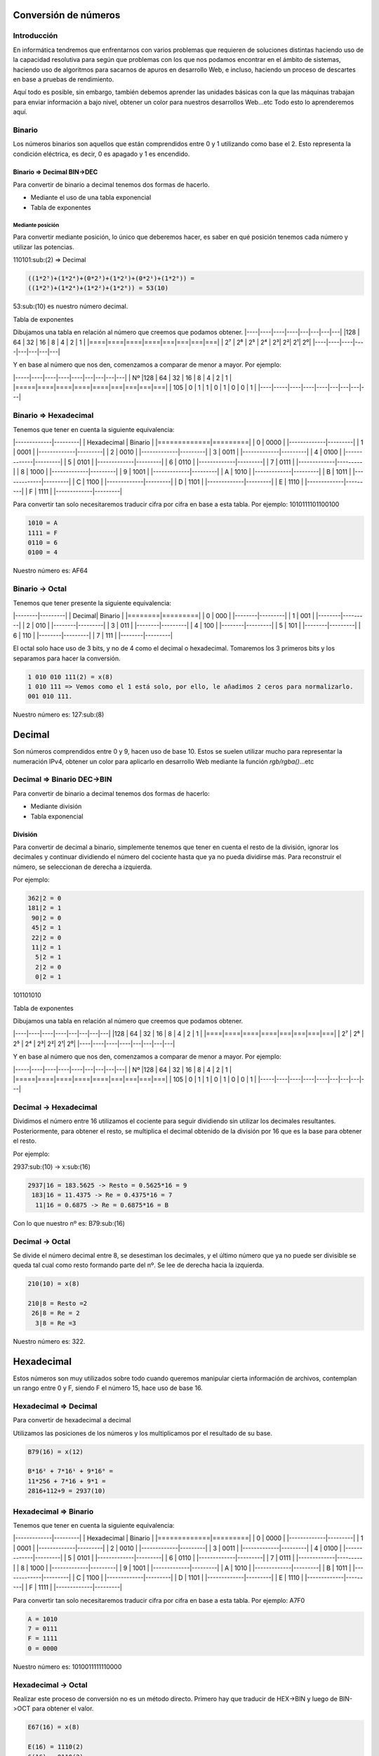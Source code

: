 Conversión de números
----

Introducción
####

En informática tendremos que enfrentarnos con varios problemas que requieren de soluciones distintas haciendo uso de la capacidad resolutiva para según que problemas con los que nos podamos encontrar en el ámbito de sistemas, haciendo uso de algoritmos para sacarnos de apuros en desarrollo Web, e incluso, haciendo un proceso de descartes en base a pruebas de rendimiento. 

Aquí todo es posible, sin embargo, también debemos aprender las unidades básicas con la que las máquinas trabajan para enviar información a bajo nivel, obtener un color para nuestros desarrollos Web...etc Todo esto lo aprenderemos aquí.

Binario
####

Los números binarios son aquellos que están comprendidos entre 0 y 1 utilizando como base el 2. Esto representa la condición eléctrica, es decir, 0 es apagado y 1 es encendido.

Binario => Decimal BIN->DEC
^^^^

Para convertir de binario a decimal tenemos dos formas de hacerlo.

* Mediante el uso de una tabla exponencial
* Tabla de exponentes

Mediante posición
****

Para convertir mediante posición, lo único que deberemos hacer, es saber en qué posición tenemos cada número y utilizar las potencias.

110101:sub:(2) => Decimal

.. code-block::

  ((1*2⁵)+(1*2⁴)+(0*2³)+(1*2²)+(0*2¹)+(1*2⁰)) =
  ((1*2⁵)+(1*2⁴)+(1*2²)+(1*2⁰)) = 53(10)

53:sub:(10) es nuestro número decimal.

Tabla de exponentes

Dibujamos una tabla en relación al número que creemos que podamos obtener.
|----|----|----|----|---|---|---|---|
|128 | 64 | 32 | 16 | 8 | 4 | 2 | 1 |
|====|====|====|====|===|===|===|===|
| 2⁷ | 2⁶ | 2⁵ | 2⁴ | 2³| 2²| 2¹| 2⁰|
|----|----|----|----|---|---|---|---|

Y en base al número que nos den, comenzamos a comparar de menor a mayor. 
Por ejemplo:

|-----|----|----|----|----|---|---|---|---|
| Nº  |128 | 64 | 32 | 16 | 8 | 4 | 2 | 1 |
|=====|====|====|====|====|===|===|===|===|
| 105 | 0  | 1  | 1  | 0  | 1 | 0 | 0 | 1 |
|----|-----|----|----|----|---|---|---|---|

Binario => Hexadecimal
####

Tenemos que tener en cuenta la siguiente equivalencia:

|-------------|---------|
| Hexadecimal | Binario |
|=============|=========|
|			0 | 0000	|
|-------------|---------|
|			1 | 0001	|
|-------------|---------|
|			2 | 0010	|
|-------------|---------|
|			3 | 0011	|
|-------------|---------|
|			4 | 0100	|
|-------------|---------|
|			5 | 0101	|
|-------------|---------|
|			6 | 0110	|
|-------------|---------|
|			7 | 0111	|
|-------------|---------|
|			8 |	1000	|
|-------------|---------|
|			9 |	1001	|
|-------------|---------|
|		    A | 1010	|
|-------------|---------|
|		    B | 1011	|
|-------------|---------|
|		    C | 1100	|
|-------------|---------|
|		    D | 1101	|
|-------------|---------|
|		    E | 1110	|
|-------------|---------|
|		    F | 1111	|
|-------------|---------|

Para convertir tan solo necesitaremos traducir cifra por cifra en base a esta tabla. 
Por ejemplo: 1010111101100100

.. code-block::

  1010 = A
  1111 = F
  0110 = 6
  0100 = 4


Nuestro número es: AF64

Binario -> Octal
####

Tenemos que tener presente la siguiente equivalencia:

|--------|---------|
| Decimal| Binario |
|========|=========|
|	   0 | 000	   |
|--------|---------|
|	   1 | 001	   |
|--------|---------|
|	   2 | 010	   |
|--------|---------|
|	   3 | 011	   |
|--------|---------|
|	   4 | 100	   |
|--------|---------|
|	   5 | 101	   |
|--------|---------|
|	   6 | 110	   |
|--------|---------|
|	   7 | 111	   |
|--------|---------|

El octal solo hace uso de 3 bits, y no de 4 como el decimal o hexadecimal. Tomaremos los 3 primeros bits y los separamos para hacer la conversión.

.. code-block::

  1 010 010 111(2) = x(8)
  1 010 111 => Vemos como el 1 está solo, por ello, le añadimos 2 ceros para normalizarlo.
  001 010 111.

Nuestro número es: 127:sub:(8)

Decimal
----
Son números comprendidos entre 0 y 9, hacen uso de base 10. Estos se suelen utilizar mucho para representar la numeración IPv4, obtener un color para aplicarlo en desarrollo Web mediante la función `rgb/rgba()`...etc

Decimal => Binario DEC->BIN
####

Para convertir de binario a decimal tenemos dos formas de hacerlo:

* Mediante división
* Tabla exponencial

División
^^^^

Para convertir de decimal a binario, simplemente tenemos que tener en cuenta el resto de la división, ignorar los decimales y continuar dividiendo el número del cociente hasta que ya no pueda dividirse más. Para reconstruir el número, se seleccionan de derecha a izquierda.

Por ejemplo: 

.. code-block::

  362|2 = 0
  181|2 = 1
   90|2 = 0
   45|2 = 1
   22|2 = 0
   11|2 = 1
    5|2 = 1
    2|2 = 0
    0|2 = 1

101101010

Tabla de exponentes

Dibujamos una tabla en relación al número que creemos que podamos obtener.

|----|----|----|----|---|---|---|---|
|128 | 64 | 32 | 16 | 8 | 4 | 2 | 1 |
|====|====|====|====|===|===|===|===|
| 2⁷ | 2⁶ | 2⁵ | 2⁴ | 2³| 2²| 2¹| 2⁰|
|----|----|----|----|---|---|---|---|

Y en base al número que nos den, comenzamos a comparar de menor a mayor. 
Por ejemplo:

|-----|----|----|----|----|---|---|---|---|
| Nº  |128 | 64 | 32 | 16 | 8 | 4 | 2 | 1 |
|=====|====|====|====|====|===|===|===|===|
| 105 | 0  | 1  | 1  | 0  | 1 | 0 | 0 | 1 |
|-----|----|----|----|----|---|---|---|---|

Decimal -> Hexadecimal
####

Dividimos el número entre 16 utilizamos el cociente para seguir dividiendo sin utilizar los decimales resultantes. Posteriormente, para obtener el resto, se multiplica el decimal obtenido de la división por 16 que es la base para obtener el resto.

Por ejemplo:

2937:sub:(10) -> x:sub:(16)

.. code-block::

  2937|16 = 183.5625 -> Resto = 0.5625*16 = 9
   183|16 = 11.4375 -> Re = 0.4375*16 = 7
    11|16 = 0.6875 -> Re = 0.6875*16 = B

Con lo que nuestro nº es: B79:sub:(16)

Decimal -> Octal
####

Se divide el número decimal entre 8, se desestiman los decimales, y el último número que ya no puede ser divisible se queda tal cual como resto formando parte del nº. Se lee de derecha hacia la izquierda.

.. code-block::

  210(10) = x(8)

  210|8 = Resto =2
   26|8 = Re = 2
    3|8 = Re =3

Nuestro número es: 322.

Hexadecimal
----

Estos números son muy utilizados sobre todo cuando queremos manipular cierta información de archivos, contemplan un rango entre 0 y F, siendo F el número 15, hace uso de base 16.

Hexadecimal => Decimal 
####

Para convertir de hexadecimal a decimal 

Utilizamos las posiciones de los números y los multiplicamos por el resultado de su base.

.. code-block::

  B79(16) = x(12)

  B*16² + 7*16¹ + 9*16⁰ =
  11*256 + 7*16 + 9*1 =
  2816+112+9 = 2937(10)

Hexadecimal => Binario
####

Tenemos que tener en cuenta la siguiente equivalencia:

|-------------|---------|
| Hexadecimal | Binario |
|=============|=========|
|			0 | 0000	|
|-------------|---------|
|			1 | 0001	|
|-------------|---------|
|			2 | 0010	|
|-------------|---------|
|			3 | 0011	|
|-------------|---------|
|			4 | 0100	|
|-------------|---------|
|			5 | 0101	|
|-------------|---------|
|			6 | 0110	|
|-------------|---------|
|			7 | 0111	|
|-------------|---------|
|			8 |	1000	|
|-------------|---------|
|			9 |	1001	|
|-------------|---------|
|		    A | 1010	|
|-------------|---------|
|		    B | 1011	|
|-------------|---------|
|		    C | 1100	|
|-------------|---------|
|		    D | 1101	|
|-------------|---------|
|		    E | 1110	|
|-------------|---------|
|		    F | 1111	|
|-------------|---------|

Para convertir tan solo necesitaremos traducir cifra por cifra en base a esta tabla. Por ejemplo: A7F0

.. code-block::

  A = 1010
  7 = 0111
  F = 1111
  0 = 0000

Nuestro número es: 1010011111110000

Hexadecimal -> Octal
####

Realizar este proceso de conversión no es un método directo. Primero hay que traducir de HEX->BIN y luego de BIN->OCT para obtener el valor.

.. code-block::

  E67(16) = x(8)

  E(16) = 1110(2) 
  6(16) = 0110(2)
  7(16) = 0111(2)

Nº convertido= 111001100111

.. code-block::

  Una vez obtenido el binario, lo pasamos a octal.

.. code-block::

  111001100111(2) = x(8)

  111 001 100 111 = 7147(8)

Nuestro número es 7147:sub:(8)

Octal
----

Útil pero menos visto, nos permite obtener un número comprendido entre 0-7, hace uso de base 8.

Octal -> Decimal
####

Se tiene en cuenta la posición de la cifra, ya que luego se multiplica por su base, y a su vez, la base se multiplica por sí misma tantas veces tenga n en el exponente.

.. code-block::

  7147(8) = x(10)

  7*8³ + 1*8² + 4*8¹ + 7*8⁰ = 3584 + 64 + 32 + 7

Nuestro número es: 3,687

Octal -> Binario
####

Básicamente utilizamos 3 bits por dígito, hay que tener en cuenta la siguiente equivalencia:

Tenemos que tener presente la siguiente equivalencia:

|--------|---------|
| Decimal| Binario |
|========|=========|
|	   0 | 000	|
|--------|------|
|	   1 | 001	|
|--------|------|
|	   2 | 010	|
|--------|------|
|	   3 | 011	|
|--------|------|
|	   4 | 100	|
|--------|------|
|	   5 | 101	|
|--------|------|
|	   6 | 110	|
|--------|------|
|	   7 | 111	|
|--------|------|

7420:sub:(8)-> x:sub:(2)

.. code-block::

  7 = 111
  4 = 100
  2 = 010
  0 = 000

Nuestro número es: 111100010000:sub:(2)

Octal -> Hexadecimal
####

Como hemos dicho anteriormente, es un proceso que no se hace directo y hay que hacer uso del paso anterior para obtener el número hexadecimal.

7456(8) -> x(2)

.. code-block::

  7 = 111
  4 = 100
  5 = 101
  6 = 110

  Nº binario: 111100101110

Para obtener el número hexadecimal, bastará con separar 4 bits los dígitos del nº binario.

.. code-block::

  1111 0010 1110(2) -> x(16)

  1111 = F
  0010 = 2
  1110 = E

Nuestro número es: F2E

Fuentes
####

* [Wikipedia](https://wikipedia.org?target=_blank)
* [Conversor números](https://coderstoolbox.net/number?target=_blank)
* [Youtube](https://youtube.com?target=_blank)
* [Calculadora Conversor](https://www.calculadoraconversor.com?target=_blank)
* [Img de cabecera](https://es.wikipedia.org/wiki/Archivo_binario#/media/File:Binary_file.png?target=_blank)
